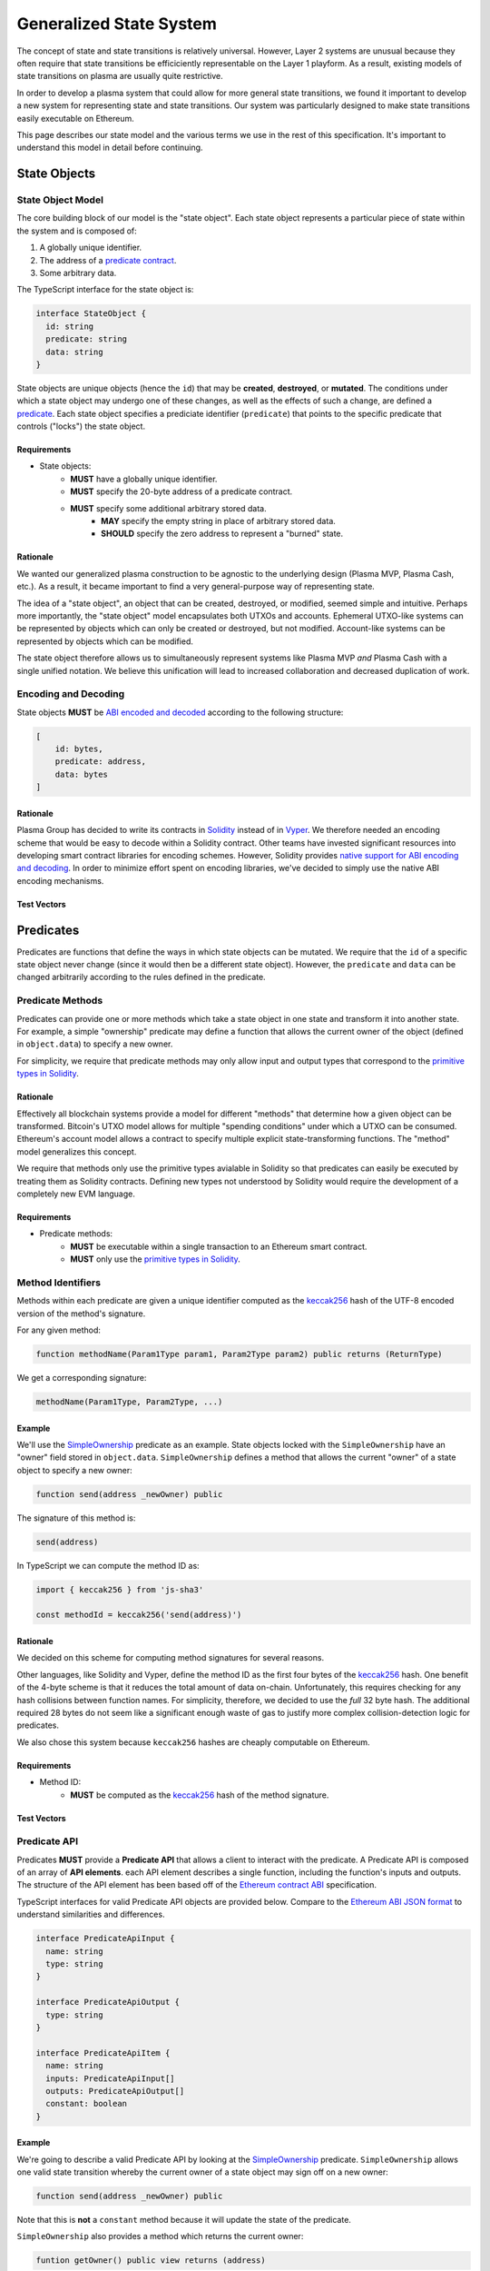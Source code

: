 ########################
Generalized State System
########################

The concept of state and state transitions is relatively universal. However, Layer 2 systems are unusual because they often require that state transitions be efficiciently representable on the Layer 1 playform. As a result, existing models of state transitions on plasma are usually quite restrictive.

In order to develop a plasma system that could allow for more general state transitions, we found it important to develop a new system for representing state and state transitions. Our system was particularly designed to make state transitions easily executable on Ethereum.

This page describes our state model and the various terms we use in the rest of this specification. It's important to understand this model in detail before continuing.

*************
State Objects
*************

State Object Model
==================
The core building block of our model is the "state object". Each state object represents a particular piece of state within the system and is composed of:

1. A globally unique identifier.
2. The address of a `predicate contract`_.
3. Some arbitrary data.

The TypeScript interface for the state object is:

.. code-block:: typescript

   interface StateObject {
     id: string
     predicate: string
     data: string
   }

State objects are unique objects (hence the ``id``) that may be **created**, **destroyed**, or **mutated**. The conditions under which a state object may undergo one of these changes, as well as the effects of such a change, are defined a `predicate`_. Each state object specifies a prediciate identifier (``predicate``) that points to the specific predicate that controls ("locks") the state object. 

Requirements
------------

- State objects:
   - **MUST** have a globally unique identifier.
   - **MUST** specify the 20-byte address of a predicate contract.
   - **MUST** specify some additional arbitrary stored data.
      - **MAY** specify the empty string in place of arbitrary stored data.
      - **SHOULD** specify the zero address to represent a "burned" state.

Rationale
---------
We wanted our generalized plasma construction to be agnostic to the underlying design (Plasma MVP, Plasma Cash, etc.). As a result, it became important to find a very general-purpose way of representing state.

The idea of a "state object", an object that can be created, destroyed, or modified, seemed simple and intuitive. Perhaps more importantly, the "state object" model encapsulates both UTXOs and accounts. Ephemeral UTXO-like systems can be represented by objects which can only be created or destroyed, but not modified. Account-like systems can be represented by objects which can be modified.

The state object therefore allows us to simultaneously represent systems like Plasma MVP *and* Plasma Cash with a single unified notation. We believe this unification will lead to increased collaboration and decreased duplication of work.

Encoding and Decoding
=====================
State objects **MUST** be `ABI encoded and decoded`_ according to the following structure:

.. code-block:: json

   [
       id: bytes,
       predicate: address,
       data: bytes
   ]

Rationale
---------
Plasma Group has decided to write its contracts in `Solidity`_ instead of in `Vyper`_. We therefore needed an encoding scheme that would be easy to decode within a Solidity contract. Other teams have invested significant resources into developing smart contract libraries for encoding schemes. However, Solidity provides `native support for ABI encoding and decoding`_. In order to minimize effort spent on encoding libraries, we've decided to simply use the native ABI encoding mechanisms.

Test Vectors
------------

.. todo::

   Add test vectors for encoding and decoding.

**********
Predicates
**********
Predicates are functions that define the ways in which state objects can be mutated. We require that the ``id`` of a specific state object never change (since it would then be a different state object). However, the ``predicate`` and ``data`` can be changed arbitrarily according to the rules defined in the predicate.

Predicate Methods
=================
Predicates can provide one or more methods which take a state object in one state and transform it into another state. For example, a simple "ownership" predicate may define a function that allows the current owner of the object (defined in ``object.data``) to specify a new owner.

For simplicity, we require that predicate methods may only allow input and output types that correspond to the `primitive types in Solidity`_.

Rationale
---------
Effectively all blockchain systems provide a model for different "methods" that determine how a given object can be transformed. Bitcoin's UTXO model allows for multiple "spending conditions" under which a UTXO can be consumed. Ethereum's account model allows a contract to specify multiple explicit state-transforming functions. The "method" model generalizes this concept.

We require that methods only use the primitive types avialable in Solidity so that predicates can easily be executed by treating them as Solidity contracts. Defining new types not understood by Solidity would require the development of a completely new EVM language.

Requirements
------------
- Predicate methods:
   - **MUST** be executable within a single transaction to an Ethereum smart contract. 
   - **MUST** only use the `primitive types in Solidity`_.

Method Identifiers
==================
Methods within each predicate are given a unique identifier computed as the `keccak256`_ hash of the UTF-8 encoded version of the method's signature.

For any given method:

.. code-block:: solidity

   function methodName(Param1Type param1, Param2Type param2) public returns (ReturnType)

We get a corresponding signature:

.. code-block::
   
   methodName(Param1Type, Param2Type, ...)

Example
-------
We'll use the `SimpleOwnership`_ predicate as an example. State objects locked with the ``SimpleOwnership`` have an "owner" field stored in ``object.data``. ``SimpleOwnership`` defines a method that allows the current "owner" of a state object to specify a new owner:

.. code-block:: solidity

   function send(address _newOwner) public

The signature of this method is:

.. code-block:: solidity

   send(address)

In TypeScript we can compute the method ID as:

.. code-block:: typescript

   import { keccak256 } from 'js-sha3'
   
   const methodId = keccak256('send(address)')

Rationale
---------
We decided on this scheme for computing method signatures for several reasons.

Other languages, like Solidity and Vyper, define the method ID as the first four bytes of the `keccak256`_ hash. One benefit of the 4-byte scheme is that it reduces the total amount of data on-chain. Unfortunately, this requires checking for any hash collisions between function names. For simplicity, therefore, we decided to use the *full* 32 byte hash. The additional required 28 bytes do not seem like a significant enough waste of gas to justify more complex collision-detection logic for predicates.

We also chose this system because ``keccak256`` hashes are cheaply computable on Ethereum. 

Requirements
------------
- Method ID:
   - **MUST** be computed as the `keccak256`_ hash of the method signature.

Test Vectors
------------

.. todo::
   
   Add test vectors for method identifiers.

Predicate API
=============
Predicates **MUST** provide a **Predicate API** that allows a client to interact with the predicate. A Predicate API is composed of an array of **API elements**. each API element describes a single function, including the function's inputs and outputs. The structure of the API element has been based off of the `Ethereum contract ABI`_ specification.

TypeScript interfaces for valid Predicate API objects are provided below. Compare to the `Ethereum ABI JSON format`_ to understand similarities and differences.

.. code-block:: typescript

   interface PredicateApiInput {
     name: string
     type: string
   }
   
   interface PredicateApiOutput {
     type: string
   }
   
   interface PredicateApiItem {
     name: string
     inputs: PredicateApiInput[]
     outputs: PredicateApiOutput[]
     constant: boolean
   }

Example
-------
We're going to describe a valid Predicate API by looking at the `SimpleOwnership`_ predicate. ``SimpleOwnership`` allows one valid state transition whereby the current owner of a state object may sign off on a new owner:

.. code-block:: solidity

   function send(address _newOwner) public

Note that this is **not** a ``constant`` method because it will update the state of the predicate.

``SimpleOwnership`` also provides a method which returns  the current owner:

.. code-block:: solidity

   funtion getOwner() public view returns (address)

This function **is** a ``constant`` method because it only reads information and does not change the state of the object.

Putting these together, the API for this predicate is therefore:

.. code-block:: json

   [
       {
           name: "send",
           constant: false,
           inputs: [
               {
                   name: "newOwner",
                   type: "address"
               }
           ],
           outputs: []
       },
       {
           name: "getOwner",
           constant: true,
           inputs: [],
           outputs: [
               {
                   type: "address"
               }
           ]
       }
   ]

Rationale
---------

.. todo::

   Add rationale for Predicate API.

Requirements
------------

.. todo::

   Add requirements for Predicate API.

************
Transactions
************

.. _`Transaction`:

Transaction Model
=================
Mutations to state objects are carried out by **transactions**. Transactions specify:

1. The ID of a state object to mutate.
2. The ID of a method to call in the state object's predicate.
3. Parameters to be passed to the object's predicate.
4. Additional witness data to be used to authenticate the transaction.

A TypeScript interface for a transaction:

.. code-block:: typescript

   interface Transaction {
     objectId: string
     methodId: string
     parameters: string
     witness: string
   }

A Solidity struct:

.. code-block:: solidity

   struct Transaction {
       bytes objectId;
       bytes32 methodId;
       bytes parameters;
       bytes witness;
   }

``methodId`` corresponds to the identifier `computed`_ from the `Predicate API`_ of the referenced object's predicate contract.

Rationale
---------

.. todo::

   Add rationale for transaction model.

Requirements
------------

.. todo::

   Add requirements for transaction model.

Encoding and Decoding
=====================
Similarly, transactions **MUST** be `ABI encoded and decoded`_ in the form:

.. code-block:: json
   
   [ objectId: bytes,  methodId: bytes, parameters: bytes, witness: bytes ]``

Rationale
---------

.. todo::

   Add rationale for transaction encoding and decoding.

Requirements
------------

.. todo::

   Add requirements for transaction encoding and decoding.

Test Vectors
------------

.. todo::

   Add test vectors for transaction encoding and decoding.

Transaction Hash
================

Test Vectors
------------

.. todo::

   Add test vectors for the transaction hash.

*************
State Updates
*************

.. todo::

   Explain state updates at a high level.

.. _`StateUpdate`:

State Update Model
==================

.. todo::

   Specify the model for a state update.

Encoding and Decoding
=====================

.. todo::

   Specify how to encode and decode state updates.

Rationale
---------

.. todo::

   Add rationale for state update model.

Requirements
------------

.. todo::

   Add requirements for state update model.

State Update Hash
=================

.. todo::

   Explain how to compute state update hash.

Test Vectors
------------

.. todo::
   
   Add test vectors for computing state update hash.


.. References

.. _`computed`: #method-identifiers
.. _`predicate`: #predicates
.. _`predicate contract`: ../02-contracts/predicate-contract.html
.. _`SimpleOwnership`: ../07-predicates/simple-ownership.html
.. _`RLP encoded`: https://github.com/ethereum/wiki/wiki/RLP
.. _`abi encoding`: https://solidity.readthedocs.io/en/v0.5.8/abi-spec.html
.. _`rlp encoding`: https://github.com/ethereum/wiki/wiki/RLP
.. _`rlp decoded`: https://github.com/ethereum/wiki/wiki/RLP#rlp-decoding
.. _`Solidity`: https://solidity.readthedocs.io/en/v0.5.8/
.. _`native support for ABI decoding`: https://solidity.readthedocs.io/en/v0.5.8/units-and-global-variables.html?highlight=abi.encode#abi-encoding-and-decoding-functions
.. _`native support for RLP decoding`: https://vyper.readthedocs.io/en/v0.1.0-beta.8/built-in-functions.html#rlplist
.. _`audited RLP decoding libraries`: https://github.com/hamdiallam/Solidity-RLP
.. _`primitive types in Solidity`: https://solidity.readthedocs.io/en/latest/types.html
.. _`keccak256`: https://ethereum.stackexchange.com/questions/550/which-cryptographic-hash-function-does-ethereum-use
.. _`Ethereum contract ABI`: 
.. _`Ethereum ABI JSON format`: https://solidity.readthedocs.io/en/latest/abi-spec.html
.. _`ABI encoded and decoded`: https://solidity.readthedocs.io/en/latest/abi-spec.html
.. _`Vyper`: https://github.com/ethereum/vyper
.. _`native support for ABI encoding and decoding`: https://solidity.readthedocs.io/en/latest/units-and-global-variables.html#abi-encoding-and-decoding-functions
